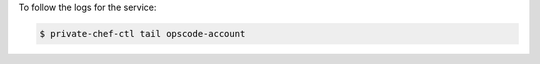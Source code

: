 .. This is an included how-to. 


To follow the logs for the service:

.. code-block:: bash

   $ private-chef-ctl tail opscode-account